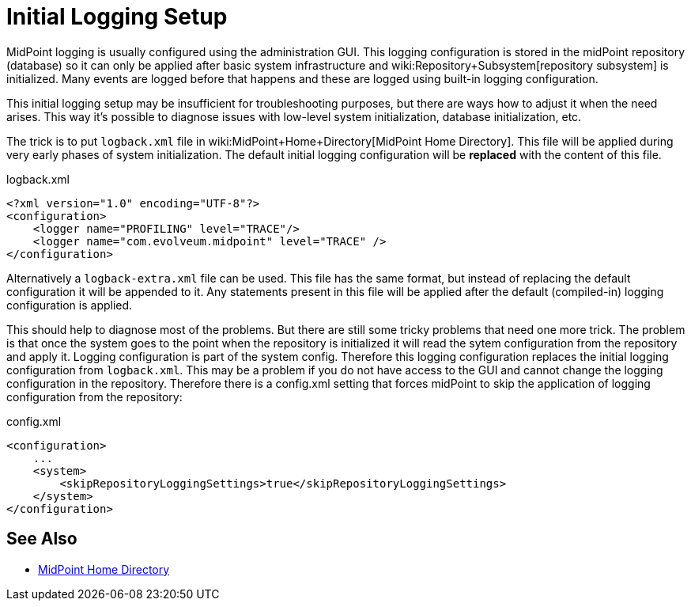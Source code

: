 = Initial Logging Setup
:page-wiki-name: Initial Logging Setup HOWTO
:page-wiki-id: 17760376
:page-wiki-metadata-create-user: semancik
:page-wiki-metadata-create-date: 2014-10-28T17:02:10.687+01:00
:page-wiki-metadata-modify-user: semancik
:page-wiki-metadata-modify-date: 2017-05-22T15:03:54.788+02:00
:page-upkeep-status: yellow

MidPoint logging is usually configured using the administration GUI.
This logging configuration is stored in the midPoint repository (database) so it can only be
applied after basic system infrastructure and wiki:Repository+Subsystem[repository subsystem] is initialized.
Many events are logged before that happens and these are logged using built-in logging configuration.

This initial logging setup may be insufficient for troubleshooting purposes,
but there are ways how to adjust it when the need arises.
This way it's possible to diagnose issues with low-level system initialization, database initialization, etc.

The trick is to put `logback.xml` file in wiki:MidPoint+Home+Directory[MidPoint Home Directory]. This file will be applied during very early phases of system initialization.
The default initial logging configuration will be *replaced* with the content of this file.

.logback.xml
[source,xml]
----
<?xml version="1.0" encoding="UTF-8"?>
<configuration>
    <logger name="PROFILING" level="TRACE"/>
    <logger name="com.evolveum.midpoint" level="TRACE" />
</configuration>
----

Alternatively a `logback-extra.xml` file can be used.
This file has the same format, but instead of replacing the default configuration it will be appended to it.
Any statements present in this file will be applied after the default (compiled-in) logging configuration is applied.

This should help to diagnose most of the problems.
But there are still some tricky problems that need one more trick.
The problem is that once the system goes to the point when the repository is initialized it will read the sytem configuration from the repository and apply it.
Logging configuration is part of the system config.
Therefore this logging configuration replaces the initial logging configuration from `logback.xml`. This may be a problem if you do not have access to the GUI and cannot change the logging configuration in the repository.
Therefore there is a config.xml setting that forces midPoint to skip the application of logging configuration from the repository:

.config.xml
[source,xml]
----
<configuration>
    ...
    <system>
        <skipRepositoryLoggingSettings>true</skipRepositoryLoggingSettings>
    </system>
</configuration>
----

// TODO -DmidpointPrintSensitiveValues

== See Also

* xref:/midpoint/reference/deployment/midpoint-home-directory/[MidPoint Home Directory]